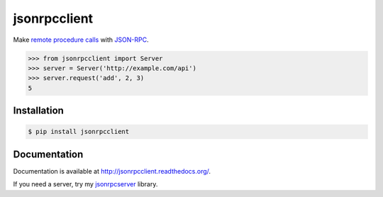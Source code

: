 jsonrpcclient
=============

Make `remote procedure calls
<http://en.wikipedia.org/wiki/Remote_procedure_call>`_ with `JSON-RPC
<http://www.jsonrpc.org/>`_.

.. sourcecode:: python

    >>> from jsonrpcclient import Server
    >>> server = Server('http://example.com/api')
    >>> server.request('add', 2, 3)
    5

Installation
------------

.. sourcecode:: sh

    $ pip install jsonrpcclient

Documentation
-------------

Documentation is available at http://jsonrpcclient.readthedocs.org/.

If you need a server, try my `jsonrpcserver
<https://pypi.python.org/pypi/jsonrpcserver>`_ library.

